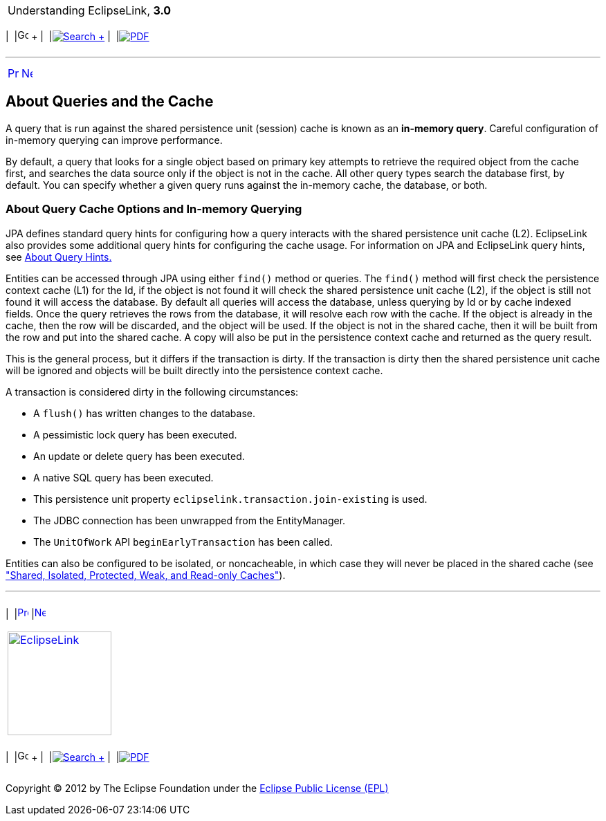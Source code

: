 [[cse]][[top]]

[width="100%",cols="<50%,>50%",]
|=======================================================================
a|
Understanding EclipseLink, *3.0* +

 a|
[cols=",^,,^,,^",]
|=======================================================================
|  |image:../../dcommon/images/contents.png[Go To Table Of
Contents,width=16,height=16] + | 
|link:../../[image:../../dcommon/images/search.png[Search] +
] | 
|link:../eclipselink_otlcg.pdf[image:../../dcommon/images/pdf_icon.png[PDF]]
|=======================================================================

|=======================================================================

'''''

[cols="^,^,",]
|=======================================================================
|link:cache002.htm[image:../../dcommon/images/larrow.png[Previous,width=16,height=16]]
|link:cache004.htm[image:../../dcommon/images/rarrow.png[Next,width=16,height=16]]
| 
|=======================================================================

[[CHEGBAJC]][[OTLCG93803]]

About Queries and the Cache
---------------------------

A query that is run against the shared persistence unit (session) cache
is known as an *in-memory query*. Careful configuration of in-memory
querying can improve performance.

By default, a query that looks for a single object based on primary key
attempts to retrieve the required object from the cache first, and
searches the data source only if the object is not in the cache. All
other query types search the database first, by default. You can specify
whether a given query runs against the in-memory cache, the database, or
both.

[[CHDBDFGD]]

About Query Cache Options and In-memory Querying
~~~~~~~~~~~~~~~~~~~~~~~~~~~~~~~~~~~~~~~~~~~~~~~~

JPA defines standard query hints for configuring how a query interacts
with the shared persistence unit cache (L2). EclipseLink also provides
some additional query hints for configuring the cache usage. For
information on JPA and EclipseLink query hints, see
link:queries006.htm#A7725420[About Query Hints.]

Entities can be accessed through JPA using either `find()` method or
queries. The `find()` method will first check the persistence context
cache (L1) for the Id, if the object is not found it will check the
shared persistence unit cache (L2), if the object is still not found it
will access the database. By default all queries will access the
database, unless querying by Id or by cache indexed fields. Once the
query retrieves the rows from the database, it will resolve each row
with the cache. If the object is already in the cache, then the row will
be discarded, and the object will be used. If the object is not in the
shared cache, then it will be built from the row and put into the shared
cache. A copy will also be put in the persistence context cache and
returned as the query result.

This is the general process, but it differs if the transaction is dirty.
If the transaction is dirty then the shared persistence unit cache will
be ignored and objects will be built directly into the persistence
context cache.

A transaction is considered dirty in the following circumstances:

* A `flush()` has written changes to the database.
* A pessimistic lock query has been executed.
* An update or delete query has been executed.
* A native SQL query has been executed.
* This persistence unit property `eclipselink.transaction.join-existing`
is used.
* The JDBC connection has been unwrapped from the EntityManager.
* The `UnitOfWork` API `beginEarlyTransaction` has been called.

Entities can also be configured to be isolated, or noncacheable, in
which case they will never be placed in the shared cache (see
link:cache001.htm#CDEEGICF["Shared, Isolated, Protected, Weak, and
Read-only Caches"]).

'''''

[width="66%",cols="50%,^,>50%",]
|=======================================================================
a|
[width="96%",cols=",^50%,^50%",]
|=======================================================================
| 
|link:cache002.htm[image:../../dcommon/images/larrow.png[Previous,width=16,height=16]]
|link:cache004.htm[image:../../dcommon/images/rarrow.png[Next,width=16,height=16]]
|=======================================================================


|http://www.eclipse.org/eclipselink/[image:../../dcommon/images/ellogo.png[EclipseLink,width=150]] +
a|
[cols=",^,,^,,^",]
|=======================================================================
|  |image:../../dcommon/images/contents.png[Go To Table Of
Contents,width=16,height=16] + | 
|link:../../[image:../../dcommon/images/search.png[Search] +
] | 
|link:../eclipselink_otlcg.pdf[image:../../dcommon/images/pdf_icon.png[PDF]]
|=======================================================================

|=======================================================================

[[copyright]]
Copyright © 2012 by The Eclipse Foundation under the
http://www.eclipse.org/org/documents/epl-v10.php[Eclipse Public License
(EPL)] +
